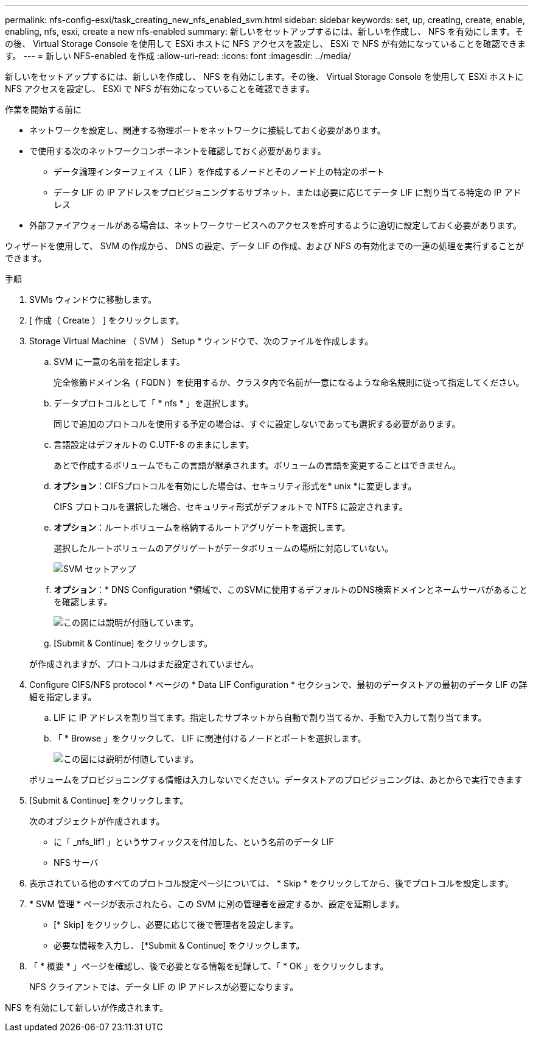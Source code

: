 ---
permalink: nfs-config-esxi/task_creating_new_nfs_enabled_svm.html 
sidebar: sidebar 
keywords: set, up, creating, create, enable, enabling, nfs, esxi, create a new nfs-enabled 
summary: 新しいをセットアップするには、新しいを作成し、 NFS を有効にします。その後、 Virtual Storage Console を使用して ESXi ホストに NFS アクセスを設定し、 ESXi で NFS が有効になっていることを確認できます。 
---
= 新しい NFS-enabled を作成
:allow-uri-read: 
:icons: font
:imagesdir: ../media/


[role="lead"]
新しいをセットアップするには、新しいを作成し、 NFS を有効にします。その後、 Virtual Storage Console を使用して ESXi ホストに NFS アクセスを設定し、 ESXi で NFS が有効になっていることを確認できます。

.作業を開始する前に
* ネットワークを設定し、関連する物理ポートをネットワークに接続しておく必要があります。
* で使用する次のネットワークコンポーネントを確認しておく必要があります。
+
** データ論理インターフェイス（ LIF ）を作成するノードとそのノード上の特定のポート
** データ LIF の IP アドレスをプロビジョニングするサブネット、または必要に応じてデータ LIF に割り当てる特定の IP アドレス


* 外部ファイアウォールがある場合は、ネットワークサービスへのアクセスを許可するように適切に設定しておく必要があります。


ウィザードを使用して、 SVM の作成から、 DNS の設定、データ LIF の作成、および NFS の有効化までの一連の処理を実行することができます。

.手順
. SVMs ウィンドウに移動します。
. [ 作成（ Create ） ] をクリックします。
. Storage Virtual Machine （ SVM ） Setup * ウィンドウで、次のファイルを作成します。
+
.. SVM に一意の名前を指定します。
+
完全修飾ドメイン名（ FQDN ）を使用するか、クラスタ内で名前が一意になるような命名規則に従って指定してください。

.. データプロトコルとして「 * nfs * 」を選択します。
+
同じで追加のプロトコルを使用する予定の場合は、すぐに設定しないであっても選択する必要があります。

.. 言語設定はデフォルトの C.UTF-8 のままにします。
+
あとで作成するボリュームでもこの言語が継承されます。ボリュームの言語を変更することはできません。

.. *オプション*：CIFSプロトコルを有効にした場合は、セキュリティ形式を* unix *に変更します。
+
CIFS プロトコルを選択した場合、セキュリティ形式がデフォルトで NTFS に設定されます。

.. *オプション*：ルートボリュームを格納するルートアグリゲートを選択します。
+
選択したルートボリュームのアグリゲートがデータボリュームの場所に対応していない。

+
image::../media/svm_setup_details_unix_selected_nfs_esxi.gif[SVM セットアップ]

.. *オプション*：* DNS Configuration *領域で、このSVMに使用するデフォルトのDNS検索ドメインとネームサーバがあることを確認します。
+
image::../media/svm_setup_details_dns_nfs_esxi.gif[この図には説明が付随しています。]

.. [Submit & Continue] をクリックします。


+
が作成されますが、プロトコルはまだ設定されていません。

. Configure CIFS/NFS protocol * ページの * Data LIF Configuration * セクションで、最初のデータストアの最初のデータ LIF の詳細を指定します。
+
.. LIF に IP アドレスを割り当てます。指定したサブネットから自動で割り当てるか、手動で入力して割り当てます。
.. 「 * Browse 」をクリックして、 LIF に関連付けるノードとポートを選択します。
+
image::../media/svm_setup_cifs_nfs_page_lif_multi_nas_nfs_esxi.gif[この図には説明が付随しています。]



+
ボリュームをプロビジョニングする情報は入力しないでください。データストアのプロビジョニングは、あとからで実行できます

. [Submit & Continue] をクリックします。
+
次のオブジェクトが作成されます。

+
** に「 _nfs_lif1 」というサフィックスを付加した、という名前のデータ LIF
** NFS サーバ


. 表示されている他のすべてのプロトコル設定ページについては、 * Skip * をクリックしてから、後でプロトコルを設定します。
. * SVM 管理 * ページが表示されたら、この SVM に別の管理者を設定するか、設定を延期します。
+
** [* Skip] をクリックし、必要に応じて後で管理者を設定します。
** 必要な情報を入力し、 [*Submit & Continue] をクリックします。


. 「 * 概要 * 」ページを確認し、後で必要となる情報を記録して、「 * OK 」をクリックします。
+
NFS クライアントでは、データ LIF の IP アドレスが必要になります。



NFS を有効にして新しいが作成されます。
